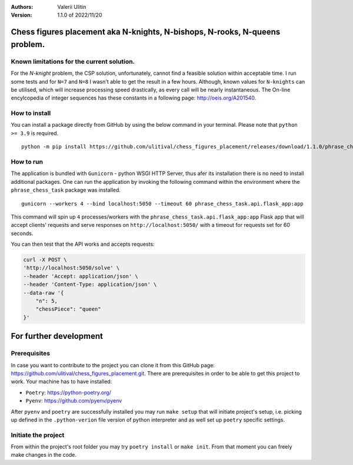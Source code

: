 :Authors:
    Valerii Ulitin
:Version: 1.1.0 of 2022/11/20

Chess figures placement aka N-knights, N-bishops, N-rooks, N-queens problem.
============================================================================

Known limitations for the current solution.
-------------------------------------------

For the *N-knight* problem, the CSP solution, unfortunately, cannot find a feasible solution within acceptable time.
I run some tests and for ``N=7`` and ``N=8`` I wasn't able to get the result in a few hours. Although, known values
for ``N-knights`` can be utilised, which will increase processing speed drastically, as every call will be nearly instantaneous.
The On-line encylcopedia of integer sequences has these constants in a following page:
http://oeis.org/A201540.

How to install
--------------

You can install a package directly from GitHub by using the below command in your terminal. Please note that ``python >= 3.9`` is required.

::

    python -m pip install https://github.com/ulitival/chess_figures_placement/releases/download/1.1.0/phrase_chess_task-1.1.0.tar.gz

How to run
----------

The application is bundled with ``Gunicorn`` - python WSGI HTTP Server, thus afer its installation there is
no need to install additional packages. One can run the application by invoking the following command within the environment
where the ``phrase_chess_task`` package was installed.

::

    gunicorn --workers 4 --bind localhost:5050 --timeout 60 phrase_chess_task.api.flask_app:app

This command will spin up ``4`` processes/workers with the ``phrase_chess_task.api.flask_app:app`` Flask app that will accept clients'
requests and serve responses on ``http://localhost:5050/`` with a timeout for requests set for 60 seconds.

You can then test that the API works and accepts requests:

..  code-block:: shell

    curl -X POST \
    'http://localhost:5050/solve' \
    --header 'Accept: application/json' \
    --header 'Content-Type: application/json' \
    --data-raw '{
        "n": 5,
        "chessPiece": "queen"
    }'

For further development
=======================

Prerequisites
-------------

In case you want to contribute to the project you can clone it from this GitHub page: https://github.com/ulitival/chess_figures_placement.git.
There are prerequisites in order to be able to get this project to work. Your machine has to have installed:

- ``Poetry``: https://python-poetry.org/
- ``Pyenv``: https://github.com/pyenv/pyenv


After ``pyenv`` and ``poetry`` are successfully installed you may run ``make setup`` that will initiate project's setup,
i.e. picking up defined in the ``.python-verion`` file version of python interpreter and as well set up ``poetry`` specific settings.

Initiate the project
--------------------

From within the project's root folder you may try ``poetry install`` or ``make init``.
From that moment you can freely make changes in the code.